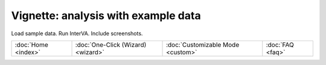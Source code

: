 ####################################
Vignette: analysis with example data
####################################

Load sample data.  Run InterVA.  Include screenshots.


===================  ==================================  =================================  ================
:doc:`Home <index>`  :doc:`One-Click (Wizard) <wizard>`  :doc:`Customizable Mode <custom>`  :doc:`FAQ <faq>`
===================  ==================================  =================================  ================
